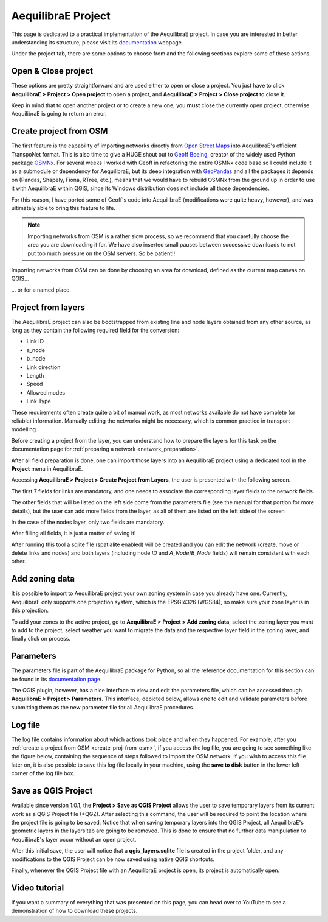 .. _aequilibrae_project:

AequilibraE Project
===================

This page is dedicated to a practical implementation of the AequilibraE project. In case you
are interested in better understanding its structure, please visit its 
`documentation <https://www.aequilibrae.com/python/latest/modeling_with_aequilibrae/project.html>`_
webpage.

Under the project tab, there are some options to choose from and the following sections
explore some of these actions.

.. _siouxfalls-open-project:

Open & Close project
--------------------

These options are pretty straightforward and are used either to open or close a
project. You just have to click **AequilibraE > Project > Open project** to open
a project, and **AequilibraE > Project > Close project** to close it.

Keep in mind that to open another project or to create a new one, you **must**
close the currently open project, otherwise AequilibraE is going to return an
error.

.. image:: ../images/tab-project.png
    :align: center
    :alt: tab project menu

.. _create-proj-from-osm:

Create project from OSM
-----------------------

The first feature is the capability of importing networks directly from
`Open Street Maps <https://www.openstreetmap.org/>`_ into AequilibraE's efficient
TranspoNet format. This is also time to give a HUGE shout out to
`Geoff Boeing <http://www.geoffboeing.com/>`_, creator of the widely used Python
package `OSMNx <https://github.com/gboeing/osmnx>`_. For several weeks I
worked with Geoff in refactoring the entire OSMNx code base so I could include
it as a submodule or dependency for AequilibraE, but its deep integration with
`GeoPandas <https://geopandas.org/en/stable/index.html>`_ and all the packages it depends on (Pandas,
Shapely, Fiona, RTree, etc.), means that we would have to rebuild OSMNx from the
ground up in order to use it with AequilibraE within QGIS, since its Windows
distribution does not include all those dependencies.

For this reason, I have ported some of Geoff's code into AequilibraE
(modifications were quite heavy, however), and was ultimately able to bring this
feature to life.

.. note::
   Importing networks from OSM is a rather slow process, so we recommend that
   you carefully choose the area you are downloading it for. We have also
   inserted small pauses between successive downloads to not put too much
   pressure on the OSM servers. So be patient!!

Importing networks from OSM can be done by choosing an area for download,
defined as the current map canvas on QGIS...

.. image:: ../images/model_from_canvas_area.png
    :width: 999
    :align: center
    :alt: Download OSM networks for visible area


... or for a named place.

.. image:: ../images/model_from_place.png
    :width: 1057
    :align: center
    :alt: Download OSM networks for named place

Project from layers
-------------------

The AequilibraE project can also be bootstrapped from existing line and node
layers obtained from any other source, as long as they contain the following
required field for the conversion:

* Link ID
* a_node
* b_node
* Link direction
* Length
* Speed
* Allowed modes
* Link Type

These requirements often create quite a bit of manual work, as most networks
available do not have complete (or reliable) information. Manually editing the
networks might be necessary, which is common practice in transport modelling.

Before creating a project from the layer, you can understand how to prepare the
layers for this task on the documentation page for 
:ref:`preparing a network <network_preparation>`.

After all field preparation is done, one can import those layers into an
AequilibraE project using a dedicated tool in the **Project** menu in
AequilibraE.

Accessing **AequilibraE > Project > Create Project from Layers**, the user is
presented with the following screen.

.. image:: ../images/project_from_layers_links.png
    :width: 614
    :align: center
    :alt: project_from_layers_links

The first 7 fields for links are mandatory, and one needs to associate the
corresponding layer fields to the network fields.

The other fields that will be listed on the left side come from the parameters
file (see the manual for that portion for more details), but the user can add
more fields from the layer, as all of them are listed on the left side of the
screen

In the case of the nodes layer, only two fields are mandatory.

.. image:: ../images/project_from_layers_nodes.png
    :width: 614
    :align: center
    :alt: project_from_layers_nodes

After filling all fields, it is just a matter of saving it!

After running this tool a sqlite file (spatialite enabled) will be created and
you can edit the network (create, move or delete links and nodes) and both
layers (including node *ID* and *A_Node*/*B_Node* fields) will remain
consistent with each other.

.. _add-zoning-data:

Add zoning data
---------------

It is possible to import to AequilibraE project your own zoning system in case
you already have one. Currently, AequilibraE only supports one projection system,
which is the EPSG:4326 (WGS84), so make sure your zone layer is in this projection.

To add your zones to the active project, go to **AequilibraE > Project > Add zoning data**, 
select the zoning layer you want to add to the project, select weather you
want to migrate the data and the respective layer field in the zoning layer, and
finally click on process.

.. image:: ../images/add-zone-layer.png
    :width: 450
    :align: center
    :alt: adding zone layer

.. _parameters_file:

Parameters
----------

The parameters file is part of the AequilibraE package for Python, so all the
reference documentation for this section can be found in its
`documentation page <https://aequilibrae.com/python/latest/modeling_with_aequilibrae/parameter_file.html>`_.

The QGIS plugin, however, has a nice interface to view and edit the parameters
file, which can be accessed through **AequilibraE > Project > Parameters**. This
interface, depicted below, allows one to edit and validate parameters before
submitting them as the new parameter file for all AequilibraE procedures.

.. image:: ../images/parameters_menu.png
    :width: 704
    :align: center
    :alt: parameters menu

.. _logfile:

Log file
--------

The log file contains information about which actions took place and when they happened.
For example, after you :ref:`create a project from OSM  <create-proj-from-osm>`,
if you access the log file, you are going to see something like the figure below,
containing the sequence of steps followed to import the OSM network. If you wish to
access this file later on, it is also possible to save this log file locally in your machine,
using the **save to disk** button in the lower left corner of the log file box.

.. image:: ../images/project-logfile.png
    :width: 704
    :align: center
    :alt: proj logfile

Save as QGIS Project
--------------------

Available since version 1.0.1, the **Project > Save as QGIS Project** allows the user to
save temporary layers from its current work as a QGIS Project file (\*QGZ). After selecting this command, 
the user will be required to point the location where the project file is going to be saved. Notice that
when saving temporary layers into the QGIS Project, all AequilibraE's geometric layers in the layers tab
are going to be removed. This is done to ensure that no further data manipulation to AequilibraE's layer
occur without an open project.

After this initial save, the user will notice that a **qgis_layers.sqlite** file is created in the project
folder, and any modifications to the QGIS Project can be now saved using native QGIS shortcuts.

Finally, whenever the QGIS Project file with an AequilibraE project is open, its project is automatically
open. 

Video tutorial
--------------

If you want a summary of everything that was presented on this page, you can
head over to YouTube to see a demonstration of how to download these projects.

.. raw:: html

    <iframe width="560" height="315" src="https://www.youtube.com/embed/9PF2qHs2hUc"
     frameborder="0" allow="accelerometer; autoplay; encrypted-media; gyroscope;
     picture-in-picture" allowfullscreen></iframe>
